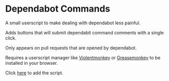 * Dependabot Commands
  A small userscript to make dealing with dependabot less painful.

  Adds buttons that will submit dependabit command comments with a
  single click.

  Only appears on pull requests that are opened by dependabot.

  Requires a userscript manager like [[https://violentmonkey.github.io/][Violentmonkey]] or [[https://www.greasespot.net/][Greasemonkey]] to
  be installed in your browser.

  Click [[https://github.com/dantecatalfamo/dependabot-commands/raw/master/dependabot-commands.user.js][here]] to add the script.

  [[file:dependabot-userscript.png]]
